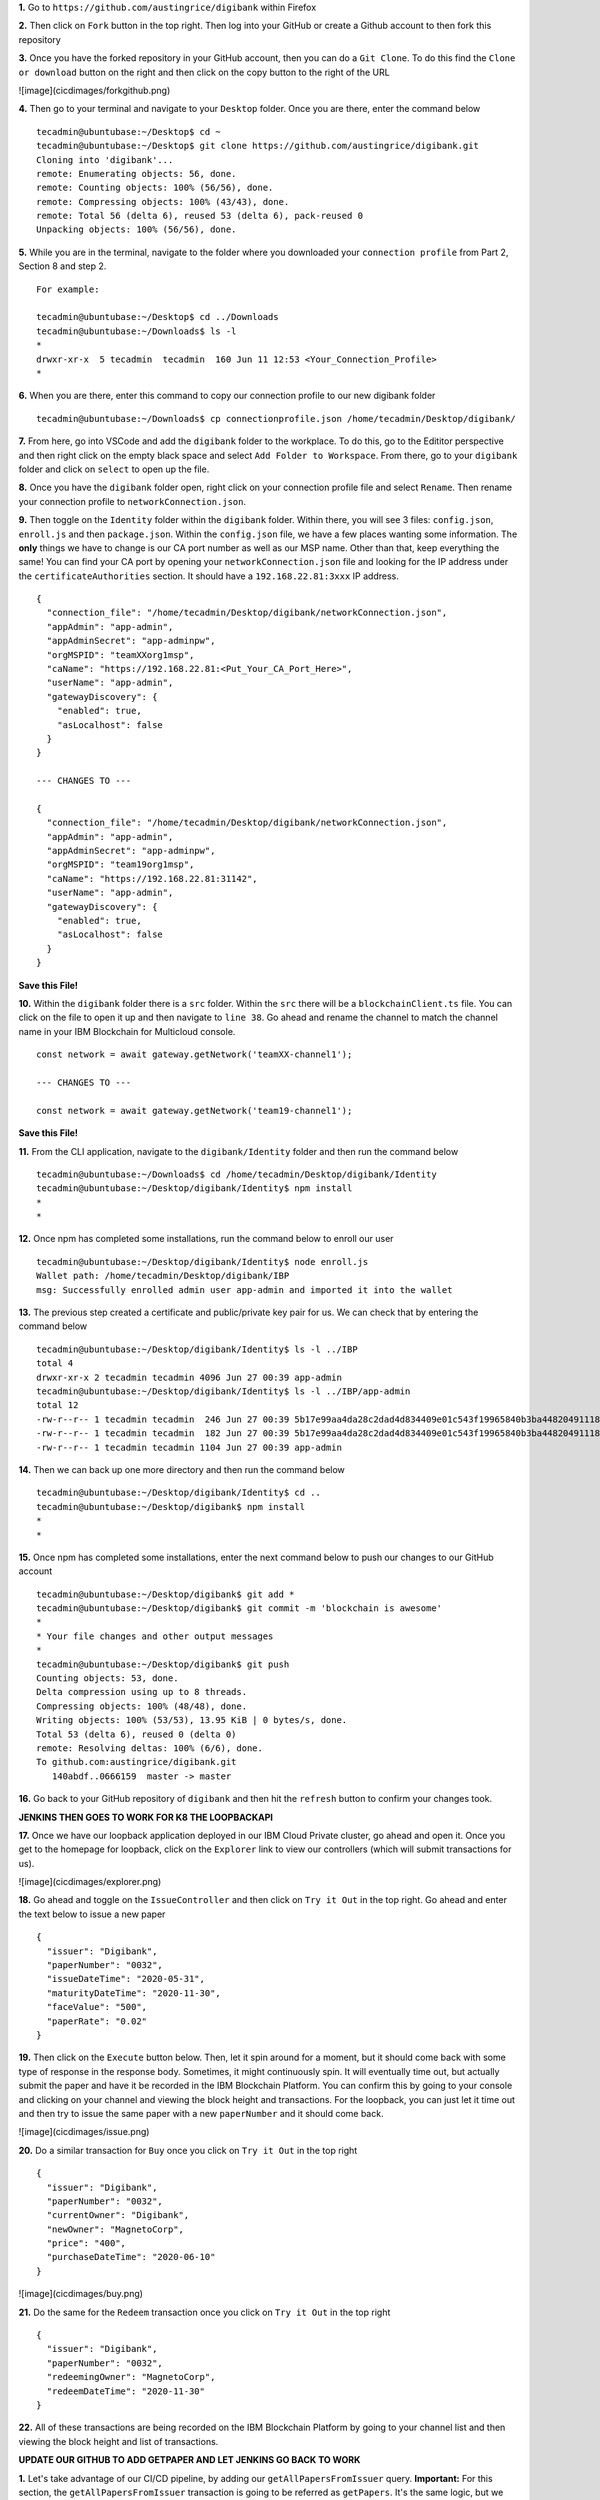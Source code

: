 **1.** Go to ``https://github.com/austingrice/digibank`` within Firefox

**2.** Then click on ``Fork`` button in the top right. Then log into your GitHub or create a Github account to then fork this repository

**3.** Once you have the forked repository in your GitHub account, then you can do a ``Git Clone``. To do this find the ``Clone or download`` button on the right and then click on the copy button to the right of the URL

![image](cicdimages/forkgithub.png)

**4.** Then go to your terminal and navigate to your ``Desktop`` folder. Once you are there, enter the command below
::

  tecadmin@ubuntubase:~/Desktop$ cd ~
  tecadmin@ubuntubase:~/Desktop$ git clone https://github.com/austingrice/digibank.git
  Cloning into 'digibank'...
  remote: Enumerating objects: 56, done.
  remote: Counting objects: 100% (56/56), done.
  remote: Compressing objects: 100% (43/43), done.
  remote: Total 56 (delta 6), reused 53 (delta 6), pack-reused 0
  Unpacking objects: 100% (56/56), done.
  
**5.** While you are in the terminal, navigate to the folder where you downloaded your ``connection profile`` from Part 2, Section 8 and step 2. 
::

  For example:
  
  tecadmin@ubuntubase:~/Desktop$ cd ../Downloads
  tecadmin@ubuntubase:~/Downloads$ ls -l 
  *
  drwxr-xr-x  5 tecadmin  tecadmin  160 Jun 11 12:53 <Your_Connection_Profile>
  *
  
**6.** When you are there, enter this command to copy our connection profile to our new digibank folder
::

  tecadmin@ubuntubase:~/Downloads$ cp connectionprofile.json /home/tecadmin/Desktop/digibank/


**7.** From here, go into VSCode and add the ``digibank`` folder to the workplace. To do this, go to the Edititor perspective and then right click on the empty black space and select ``Add Folder to Workspace``. From there, go to your ``digibank`` folder and click on ``select`` to open up the file.

**8.** Once you have the ``digibank`` folder open, right click on your connection profile file and select ``Rename``. Then rename your connection profile to ``networkConnection.json``. 

**9.** Then toggle on the ``Identity`` folder within the ``digibank`` folder. Within there, you will see 3 files: ``config.json``, ``enroll.js`` and then ``package.json``. Within the ``config.json`` file, we have a few places wanting some information. The **only** things we have to change is our CA port number as well as our MSP name. Other than that, keep everything the same! You can find your CA port by opening your ``networkConnection.json`` file and looking for the IP address under the ``certificateAuthorities`` section. It should have a ``192.168.22.81:3xxx`` IP address.  
::

  {
    "connection_file": "/home/tecadmin/Desktop/digibank/networkConnection.json",
    "appAdmin": "app-admin",
    "appAdminSecret": "app-adminpw",
    "orgMSPID": "teamXXorg1msp",
    "caName": "https://192.168.22.81:<Put_Your_CA_Port_Here>",
    "userName": "app-admin",
    "gatewayDiscovery": {
      "enabled": true,
      "asLocalhost": false
    }
  }
  
  --- CHANGES TO ---
  
  {
    "connection_file": "/home/tecadmin/Desktop/digibank/networkConnection.json",
    "appAdmin": "app-admin",
    "appAdminSecret": "app-adminpw",
    "orgMSPID": "team19org1msp",
    "caName": "https://192.168.22.81:31142",
    "userName": "app-admin",
    "gatewayDiscovery": {
      "enabled": true,
      "asLocalhost": false
    }
  }
  
**Save this File!**  
  
**10.** Within the ``digibank`` folder there is a ``src`` folder. Within the ``src`` there will be a ``blockchainClient.ts`` file. You can click on the file to open it up and then navigate to ``line 38``. Go ahead and rename the channel to match the channel name in your IBM Blockchain for Multicloud console.
::

  const network = await gateway.getNetwork('teamXX-channel1');
  
  --- CHANGES TO ---
  
  const network = await gateway.getNetwork('team19-channel1');
  
**Save this File!**

**11.** From the CLI application, navigate to the ``digibank/Identity`` folder and then run the command below
::

  tecadmin@ubuntubase:~/Downloads$ cd /home/tecadmin/Desktop/digibank/Identity
  tecadmin@ubuntubase:~/Desktop/digibank/Identity$ npm install
  *
  *
  
**12.** Once npm has completed some installations, run the command below to enroll our user
::

  tecadmin@ubuntubase:~/Desktop/digibank/Identity$ node enroll.js
  Wallet path: /home/tecadmin/Desktop/digibank/IBP
  msg: Successfully enrolled admin user app-admin and imported it into the wallet
  
**13.** The previous step created a certificate and public/private key pair for us. We can check that by entering the command below
::

  tecadmin@ubuntubase:~/Desktop/digibank/Identity$ ls -l ../IBP
  total 4
  drwxr-xr-x 2 tecadmin tecadmin 4096 Jun 27 00:39 app-admin
  tecadmin@ubuntubase:~/Desktop/digibank/Identity$ ls -l ../IBP/app-admin
  total 12
  -rw-r--r-- 1 tecadmin tecadmin  246 Jun 27 00:39 5b17e99aa4da28c2dad4d834409e01c543f19965840b3ba4482049111893897e-priv
  -rw-r--r-- 1 tecadmin tecadmin  182 Jun 27 00:39 5b17e99aa4da28c2dad4d834409e01c543f19965840b3ba4482049111893897e-pub
  -rw-r--r-- 1 tecadmin tecadmin 1104 Jun 27 00:39 app-admin
  
**14.** Then we can back up one more directory and then run the command below
::

  tecadmin@ubuntubase:~/Desktop/digibank/Identity$ cd ..
  tecadmin@ubuntubase:~/Desktop/digibank$ npm install
  *
  *


**15.** Once npm has completed some installations, enter the next command below to push our changes to our GitHub account
::

  tecadmin@ubuntubase:~/Desktop/digibank$ git add *
  tecadmin@ubuntubase:~/Desktop/digibank$ git commit -m 'blockchain is awesome' 
  *
  * Your file changes and other output messages
  *
  tecadmin@ubuntubase:~/Desktop/digibank$ git push
  Counting objects: 53, done.
  Delta compression using up to 8 threads.
  Compressing objects: 100% (48/48), done.
  Writing objects: 100% (53/53), 13.95 KiB | 0 bytes/s, done.
  Total 53 (delta 6), reused 0 (delta 0)
  remote: Resolving deltas: 100% (6/6), done.
  To github.com:austingrice/digibank.git
     140abdf..0666159  master -> master

**16.** Go back to your GitHub repository of ``digibank`` and then hit the ``refresh`` button to confirm your changes took.

**JENKINS THEN GOES TO WORK FOR K8 THE LOOPBACKAPI**

**17.** Once we have our loopback application deployed in our IBM Cloud Private cluster, go ahead and open it. Once you get to the homepage for loopback, click on the ``Explorer`` link to view our controllers (which will submit transactions for us). 

![image](cicdimages/explorer.png)

**18.** Go ahead and toggle on the ``IssueController`` and then click on ``Try it Out`` in the top right. Go ahead and enter the text below to issue a new paper
::

  {
    "issuer": "Digibank",
    "paperNumber": "0032",
    "issueDateTime": "2020-05-31",
    "maturityDateTime": "2020-11-30",
    "faceValue": "500",
    "paperRate": "0.02"
  }
  
**19.** Then click on the ``Execute`` button below. Then, let it spin around for a moment, but it should come back with some type of response in the response body. Sometimes, it might continuously spin. It will eventually time out, but actually submit the paper and have it be recorded in the IBM Blockchain Platform. You can confirm this by going to your console and clicking on your channel and viewing the block height and transactions. For the loopback, you can just let it time out and then try to issue the same paper with a new ``paperNumber`` and it should come back. 

![image](cicdimages/issue.png)

**20.** Do a similar transaction for ``Buy`` once you click on ``Try it Out`` in the top right
::

  {
    "issuer": "Digibank",
    "paperNumber": "0032",
    "currentOwner": "Digibank",
    "newOwner": "MagnetoCorp",
    "price": "400",
    "purchaseDateTime": "2020-06-10"
  }
  
![image](cicdimages/buy.png)

**21.** Do the same for the ``Redeem`` transaction once you click on ``Try it Out`` in the top right
::

  {
    "issuer": "Digibank",
    "paperNumber": "0032",
    "redeemingOwner": "MagnetoCorp",
    "redeemDateTime": "2020-11-30"
  }
  
**22.** All of these transactions are being recorded on the IBM Blockchain Platform by going to your channel list and then viewing the block height and list of transactions.


**UPDATE OUR GITHUB TO ADD GETPAPER AND LET JENKINS GO BACK TO WORK**


**1.** Let's take advantage of our CI/CD pipeline, by adding our ``getAllPapersFromIssuer`` query. **Important:** For this section, the ``getAllPapersFromIssuer`` transaction is going to be referred as ``getPapers``. It's the same logic, but we had to rename it due to some loopback issues. 

**2.** To add our ``getPaper`` transaction we need to add a model, repository and controller. Make sure your are in the **Desktop/digibank** folder. Also, it is very important that what you see below is what you enter. Make sure you don't see dashes (``-``) in any of the prompts.
::

  --- Make the Getpapers Model ---

  tecadmin@ubuntubase:~/Desktop/digibank$ cd /home/tecadmin/Desktop/digibank/ 
  *
  * I realize, that I'm cd-ing into a folder I'm already in, but it is to make sure everyone in the lab is in the right folder!
  *
  tecadmin@ubuntubase:~/Desktop/digibank$ lb4 model
  ? Model class name: Getpapers
  ? Please select the model base class Entity (A persisted model with an ID)
  ? Allow additional (free-form) properties? No
  Model Getpapers will be created in src/models/getpapers.model.ts

  Let's add a property to Getpapers
  Enter an empty property name when done

  ? Enter the property name: issuer
  ? Property type: string
  ? Is issuer the ID property? Yes
  ? Is it required?: No
  ? Default value [leave blank for none]:

  Let's add another property to Getpapers
  Enter an empty property name when done

  ? Enter the property name:
     create src/models/getpapers.model.ts
     update src/models/index.ts

  Model Getpapers was created in src/models/

  -- Create the Getpapers Repository ---

  tecadmin@ubuntubase:~/Desktop/digibank$ lb4 repository
  ? Please select the datasource DbDatasource
  ? Select the model(s) you want to generate a repository Getpapers
  ? Please select the repository base class DefaultCrudRepository (Legacy juggler bridge)
     create src/repositories/getpapers.repository.ts
     update src/repositories/index.ts

  Repository GetpapersRepository was created in src/repositories/

  --- Create the Getpapers Controller ---

  tecadmin@ubuntubase:~/Desktop/digibank$ lb4 controller
  ? Controller class name: Getpapers
  Controller Getpapers will be created in src/controllers/getpapers.controller.ts

  ? What kind of controller would you like to generate? REST Controller with CRUD functions
  ? What is the name of the model to use with this CRUD repository? Getpapers
  ? What is the name of your CRUD repository? GetpapersRepository
  ? What is the type of your ID? string
  ? What is the base HTTP path name of the CRUD operations? /getpapers
     create src/controllers/getpapers.controller.ts
     update src/controllers/index.ts

  Controller Getpapers was created in src/controllers/
  
**3.** Within VSCode, navigate to the ``digibank/src/repository`` folder. You will see 6 files, with 4 of them being our repositories. Open the ``getpaper.repository.ts`` file and make a change that I lay out below on line 8
::

  typeof Getpapers.prototype.,
  
  --- Change To ---
  
  // typeof Getpapers.prototype.,
  
Save this file!

**4.** Within our ``digibank/src/controllers`` folder, open the ``getpapers.controller.ts`` file and delete all of the code within that controller. Next, paste in the code below
::

  // Copyright IBM Corp. 2017,2018. All Rights Reserved.
  // Node module: @loopback/example-todo
  // This file is licensed under the MIT License.
  // License text available at https://opensource.org/licenses/MIT

  import {
    del,
    get,
    getFilterSchemaFor,
    param,
    patch,
    post,
    put,
    requestBody,
  } from '@loopback/rest';
  import { Getpapers } from '../models';

  import { BlockChainModule } from '../blockchainClient';

  let blockchainClient = new BlockChainModule.BlockchainClient();

  export class GetpapersController {
    constructor() { }

   @post('/getpapers', {
     responses: {
        '200': {
          description: 'Todo model instance',
          content: { 'application/json': { schema: { 'x-ts-type': Getpapers } } },
        },
      },
    })
    async createGetpapers(@requestBody() requestBody: Getpapers): Promise<Getpapers> {
      console.log('Buy, requestBody: ')
      console.log(requestBody)

      let networkObj = await blockchainClient.connectToNetwork();
      if (!networkObj) {
        let errString = 'Error connecting to network';
        let getpapers = new Getpapers({ issuer: errString });
        return getpapers;
      }
      console.log('newtork obj: ')
      console.log(networkObj)

      let dataForGetpapers = {
        function: 'getAllPapersFromIssuer',
        issuer: requestBody.issuer,
        contract: networkObj.contract
      };

      var resultString = await blockchainClient.getpapers(dataForGetpapers);

      console.log('result from blockchainClient.submitTransaction in controller: ')
      console.log(resultString);
      let result = JSON.parse(resultString);
      return result;
    }

  }
  
Save this file!

**5.** Now, that we have made some further changes to our digibank folder, let's push it back up to GitHub
::

  tecadmin@ubuntubase:~/Desktop/digibank$ cd /home/tecadmin/Desktop/digibank
  *
  * I realize, that I'm cd-ing into a folder I'm already in, but it is to make sure everyone in the lab is in the right folder!
  *
  tecadmin@ubuntubase:~/Desktop/digibank$ git add *
  tecadmin@ubuntubase:~/Desktop/digibank$ git commit -m 'blockchain is awesome' 
  *
  * Your file changes and other output messages
  *
  tecadmin@ubuntubase:~/Desktop/digibank$ git push
  Counting objects: 53, done.
  Delta compression using up to 8 threads.
  Compressing objects: 100% (48/48), done.
  Writing objects: 100% (53/53), 13.95 KiB | 0 bytes/s, done.
  Total 53 (delta 6), reused 0 (delta 0)
  remote: Resolving deltas: 100% (6/6), done.
  To github.com:austingrice/digibank.git
     140abdf..0666159  master -> master
     

**LET JENKINS GO TO WORK BY MAKING A K8 DEPLOYMENT**

**6.** Once you have your kubernetes deployment of our loopback application, go ahead and open it. Then go to the ``GetpapersController`` and then paste in the text below once you click on ``Try it Out``
::

  {
    "issuer": "Digibank"
  }

![image](cicdimages/getpapers.png)


 






